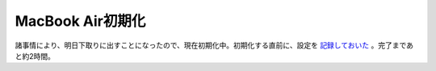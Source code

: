 MacBook Air初期化
=================

諸事情により、明日下取りに出すことになったので、現在初期化中。初期化する直前に、設定を `記録しておいた <http://www.palmtb.net/wiki/?Debian+Sid+on+MacBook+Air>`_ 。完了まであと約2時間。






.. author:: default
.. categories:: Debian,MacBook
.. tags::
.. comments::
